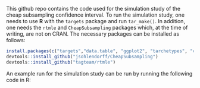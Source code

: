 This github repo contains the code used for the simulation study of the cheap subsampling confidence interval.
To run the simulation study, one needs to use *R* with the ~targets~ package and run ~tar_make()~.
In addition, one needs the ~rtmle~ and ~CheapSubsampling~ packages which, at the time of writing, are not on CRAN. The necessary packages can be installed as follows:
#+BEGIN_SRC R
install.packages(c("targets","data.table", "ggplot2", "tarchetypes", "crew", "crew.cluster","devtools", "dplyr", "tidyr", "tibble", "gt", "ggpubr"))
devtools::install_github("jsohlendorff/CheapSubsampling")
devtools::install_github("tagteam/rtmle")
#+END_SRC

An example run for the simulation study can be run by running the following code in R:

#+BEGIN_SRC R :results output org :exports none
  # Load the necessary packages
  library(data.table)
  library(CheapSubsampling)
  library(rtmle)

  # Arguments
  time_horizon <- 2
  eta <- 0.632
  sample_size <- 1000

  # Load functions from simulation study
  source("functions/rtmle_functions.R")
  source("functions/simulation_functions.R")

  # Generate some data
  simulated_data <- simulate_data(n = sample_size, time_horizon = time_horizon)

  # RTMLE initialization
  x <- rtmle_init(
    intervals = time_horizon,
    name_id = "pnr",
    name_outcome = "Y",
    name_competing = NULL,
    name_censoring = "C",
    censored_levels = c(1, 0),
    censored_label = 0
  )
  # Add data
  add_baseline_data(x) <- simulated_data$baseline_data
  x$data$outcome_data <- simulated_data$outcome
  x$data$timevar_data <- simulated_data$timevarying_covariates
  x$data$timevar_data <- x$data$timevar_data[simulated_data$regimen, on = "pnr"]
  # Specify the treatment protocol
  protocol(x) <- list(
    name = "always_A",
    treatment_variables = "A",
    intervention = 1
  )
  prepare_data(x) <- list()
  # Specify the target parameter
  target(x) <- list(
    name = "Outcome_risk",
    strategy = "additive",
    estimator = "tmle",
    protocols = "always_A",
    markov = NULL
  )
  rtmle_arguments <- list(refit = TRUE, learner = "learn_glm", time_horizon = time_horizon, selector = "lambda.min")

  set.seed(123)
  cheap_bootstrap_rtmle(
    x = x,
    cheap_bootstrap_arguments = list(
      b = 25,
      size = round(eta * sample_size),
      parallelize = FALSE,
      cores = 1,
      type = "subsampling"
    ),
    rtmle_arguments = rtmle_arguments,
    id_name = "pnr"
  )
#+END_SRC

#+RESULTS:
#+begin_src org
Cheap subsampling results for subsample size m = 632 and 25 bootstrap samples
Key: <Target, Protocol, Time_horizon, Estimator>
          Target Protocol Time_horizon Estimator  estimate cheap_lower
          <char>   <char>       <fctr>    <char>     <num>       <num>
 1: Outcome_risk always_A            2      tmle 0.1066421 -0.22973369
 2: Outcome_risk always_A            2      tmle 0.1066421  0.02265263
 3: Outcome_risk always_A            2      tmle 0.1066421  0.04404270
 4: Outcome_risk always_A            2      tmle 0.1066421  0.05809444
 5: Outcome_risk always_A            2      tmle 0.1066421  0.06311126
 6: Outcome_risk always_A            2      tmle 0.1066421  0.06878690
 7: Outcome_risk always_A            2      tmle 0.1066421  0.07257430
 8: Outcome_risk always_A            2      tmle 0.1066421  0.07553399
 9: Outcome_risk always_A            2      tmle 0.1066421  0.07780793
10: Outcome_risk always_A            2      tmle 0.1066421  0.07965586
11: Outcome_risk always_A            2      tmle 0.1066421  0.07749240
12: Outcome_risk always_A            2      tmle 0.1066421  0.07898490
13: Outcome_risk always_A            2      tmle 0.1066421  0.07422834
14: Outcome_risk always_A            2      tmle 0.1066421  0.07528568
15: Outcome_risk always_A            2      tmle 0.1066421  0.07625006
16: Outcome_risk always_A            2      tmle 0.1066421  0.07685868
17: Outcome_risk always_A            2      tmle 0.1066421  0.07679610
18: Outcome_risk always_A            2      tmle 0.1066421  0.07760189
19: Outcome_risk always_A            2      tmle 0.1066421  0.07808604
20: Outcome_risk always_A            2      tmle 0.1066421  0.07857188
21: Outcome_risk always_A            2      tmle 0.1066421  0.07836002
22: Outcome_risk always_A            2      tmle 0.1066421  0.07908644
23: Outcome_risk always_A            2      tmle 0.1066421  0.07868808
24: Outcome_risk always_A            2      tmle 0.1066421  0.07928692
25: Outcome_risk always_A            2      tmle 0.1066421  0.07962048
          Target Protocol Time_horizon Estimator  estimate cheap_lower
    cheap_upper     b
          <num> <int>
 1:   0.4430180     1
 2:   0.1906317     2
 3:   0.1692416     3
 4:   0.1551898     4
 5:   0.1501730     5
 6:   0.1444974     6
 7:   0.1407100     7
 8:   0.1377503     8
 9:   0.1354764     9
10:   0.1336284    10
11:   0.1357919    11
12:   0.1342994    12
13:   0.1390559    13
14:   0.1379986    14
15:   0.1370342    15
16:   0.1364256    16
17:   0.1364882    17
18:   0.1356824    18
19:   0.1351982    19
20:   0.1347124    20
21:   0.1349243    21
22:   0.1341978    22
23:   0.1345962    23
24:   0.1339974    24
25:   0.1336638    25
    cheap_upper     b
#+end_src

